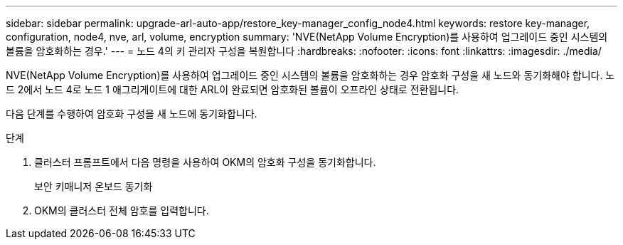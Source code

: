 ---
sidebar: sidebar 
permalink: upgrade-arl-auto-app/restore_key-manager_config_node4.html 
keywords: restore key-manager, configuration, node4, nve, arl, volume, encryption 
summary: 'NVE(NetApp Volume Encryption)를 사용하여 업그레이드 중인 시스템의 볼륨을 암호화하는 경우.' 
---
= 노드 4의 키 관리자 구성을 복원합니다
:hardbreaks:
:nofooter: 
:icons: font
:linkattrs: 
:imagesdir: ./media/


[role="lead"]
NVE(NetApp Volume Encryption)를 사용하여 업그레이드 중인 시스템의 볼륨을 암호화하는 경우 암호화 구성을 새 노드와 동기화해야 합니다. 노드 2에서 노드 4로 노드 1 애그리게이트에 대한 ARL이 완료되면 암호화된 볼륨이 오프라인 상태로 전환됩니다.

다음 단계를 수행하여 암호화 구성을 새 노드에 동기화합니다.

.단계
. 클러스터 프롬프트에서 다음 명령을 사용하여 OKM의 암호화 구성을 동기화합니다.
+
보안 키매니저 온보드 동기화

. OKM의 클러스터 전체 암호를 입력합니다.


